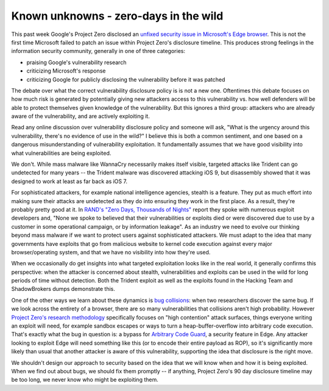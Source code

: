 Known unknowns - zero-days in the wild
======================================

This past week Google's Project Zero disclosed an `unfixed security issue in
Microsoft's Edge browser`_. This is not the first time Microsoft failed to
patch an issue within Project Zero's disclosure timeline. This produces strong
feelings in the information security community, generally in one of three
categories:

* praising Google's vulnerability research
* criticizing Microsoft's response
* criticizing Google for publicly disclosing the vulnerability before it was
  patched

The debate over what the correct vulnerability disclosure policy is is not a
new one. Oftentimes this debate focuses on how much risk is generated by
potentially giving new attackers access to this vulnerability vs. how well
defenders will be able to protect themselves given knowledge of the
vulnerability. But this ignores a third group: attackers who are already aware
of the vulnerability, and are actively exploiting it.

Read any online discussion over vulnerability disclosure policy and someone
will ask, "What is the urgency around this vulnerability, there's no evidence
of use in the wild?" I believe this is both a common sentiment, and one based
on a dangerous misunderstanding of vulnerability exploitation. It fundamentally
assumes that we have good visibility into what vulnerabilities are being
exploited.

We don't. While mass malware like WannaCry necessarily makes itself visible,
targeted attacks like Trident can go undetected for many years -- the Trident
malware was discovered attacking iOS 9, but disassembly showed that it was
designed to work at least as far back as iOS 7.

For sophisticated attackers, for example national intelligence agencies,
stealth is a feature. They put as much effort into making sure their attacks
are undetected as they do into ensuring they work in the first place. As a
result, they're probably pretty good at it. In `RAND's "Zero Days, Thousands of
Nights"`_ report they spoke with numerous exploit developers and, "None we
spoke to believed that their vulnerabilities or exploits died or were
discovered due to use by a customer in some operational campaign, or by
information leakage". As an industry we need to evolve our thinking beyond mass
malware if we want to protect users against sophisticated attackers. We must
adapt to the idea that many governments have exploits that go from malicious
website to kernel code execution against every major browser/operating system,
and that we have no visibility into how they're used.

When we occasionally do get insights into what targeted exploitation looks like
in the real world, it generally confirms this perspective: when the attacker is
concerned about stealth, vulnerabilities and exploits can be used in the wild
for long periods of time without detection. Both the Trident exploit as well as
the exploits found in the Hacking Team and ShadowBrokers dumps demonstrate
this.

One of the other ways we learn about these dynamics is `bug collisions`_: when
two researchers discover the same bug. If we look across the entirety of a
browser, there are so many vulnerabilities that collisions aren't high
probability. However `Project Zero's research methodology`_ specifically
focuses on "high contention" attack surfaces, things everyone writing an
exploit will need, for example sandbox escapes or ways to turn a
heap-buffer-overflow into arbitrary code execution. That's exactly what the bug
in question is: a bypass for `Arbitrary Code Guard`_, a security feature in
Edge. Any attacker looking to exploit Edge will need something like this (or to
encode their entire payload as ROP), so it's significantly more likely than
usual that another attacker is aware of this vulnerability, supporting the idea
that disclosure is the right move.

We shouldn't design our approach to security based on the idea that we will
know when and how it is being exploited. When we find out about bugs, we should
fix them promptly -- if anything, Project Zero's 90 day disclosure timeline may
be too long, we never know who might be exploiting them.

.. _`unfixed security issue in Microsoft's Edge browser`: https://bugs.chromium.org/p/project-zero/issues/detail?id=1435
.. _`RAND's "Zero Days, Thousands of Nights"`: https://www.rand.org/pubs/research_reports/RR1751.html
.. _`bug collisions`: https://scarybeastsecurity.blogspot.com/2011/05/bug-bounties-vs-black-grey-markets.html
.. _`Project Zero's research methodology`: https://www.youtube.com/watch?v=ZKIIPu1wqHs
.. _`Arbitrary Code Guard`: https://blogs.windows.com/msedgedev/2017/02/23/mitigating-arbitrary-native-code-execution/#8BkYQKDW2kCMZeli.97
